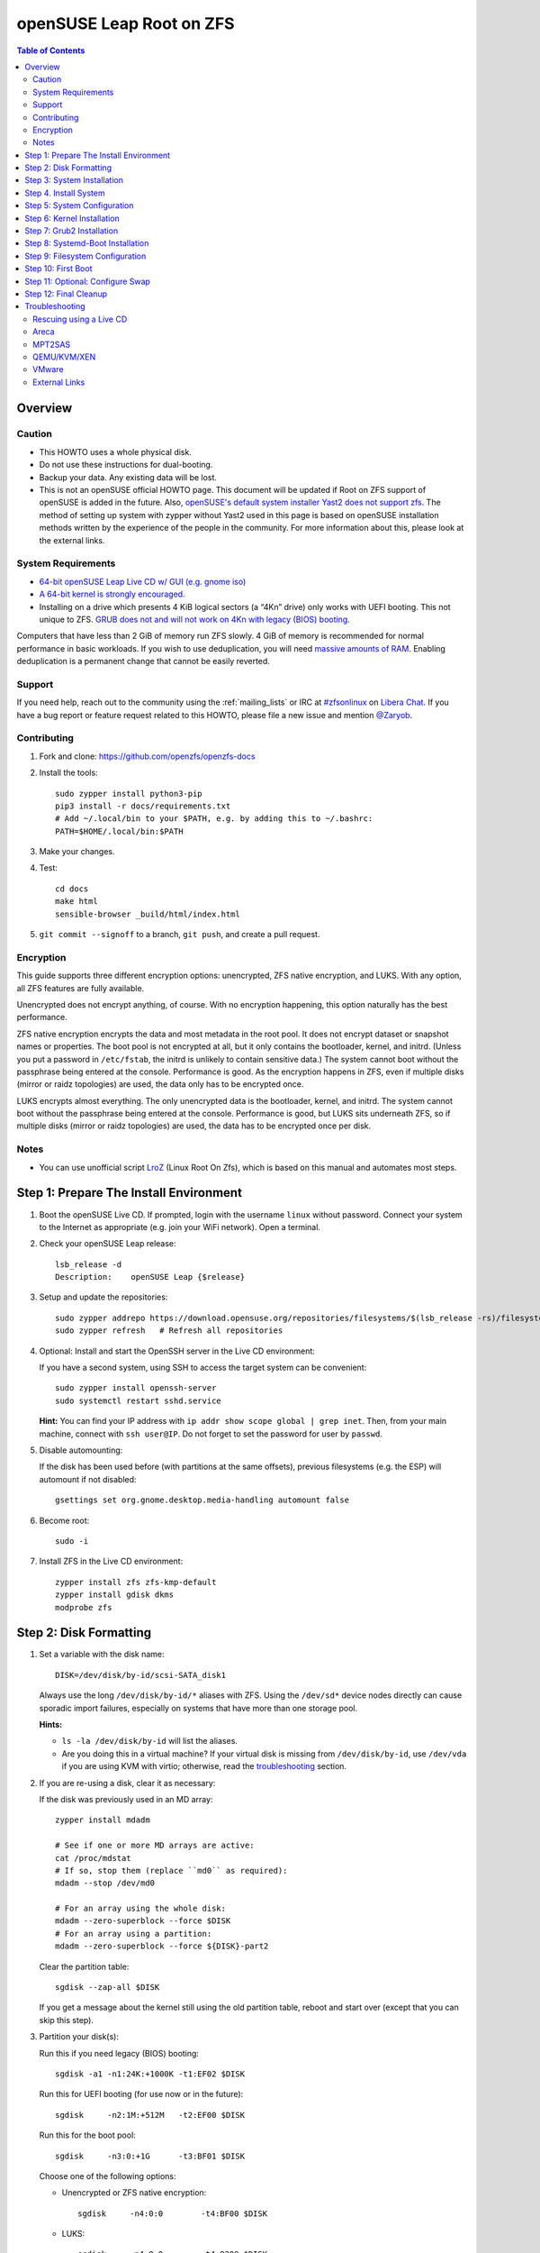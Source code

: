 .. highlight:: sh

openSUSE Leap Root on ZFS
=========================

.. contents:: Table of Contents
  :local:

Overview
--------

Caution
~~~~~~~

- This HOWTO uses a whole physical disk.
- Do not use these instructions for dual-booting.
- Backup your data. Any existing data will be lost.
- This is not an openSUSE official HOWTO page. This document will be updated if Root on ZFS support of
  openSUSE is added in the future.
  Also, `openSUSE's default system installer Yast2 does not support zfs <https://forums.opensuse.org/showthread.php/510071-HOWTO-Install-ZFSonLinux-on-OpenSuse>`__. The method of setting up system
  with zypper without Yast2 used in this page is based on openSUSE installation methods written by the
  experience of the people in the community.
  For more information about this, please look at the external links.

System Requirements
~~~~~~~~~~~~~~~~~~~

- `64-bit openSUSE Leap Live CD w/ GUI (e.g. gnome iso)
  <https://software.opensuse.org/distributions/leap>`__
- `A 64-bit kernel is strongly encouraged.
  <https://github.com/zfsonlinux/zfs/wiki/FAQ#32-bit-vs-64-bit-systems>`__
- Installing on a drive which presents 4 KiB logical sectors (a “4Kn” drive)
  only works with UEFI booting. This not unique to ZFS. `GRUB does not and
  will not work on 4Kn with legacy (BIOS) booting.
  <http://savannah.gnu.org/bugs/?46700>`__

Computers that have less than 2 GiB of memory run ZFS slowly. 4 GiB of memory
is recommended for normal performance in basic workloads. If you wish to use
deduplication, you will need `massive amounts of RAM
<http://wiki.freebsd.org/ZFSTuningGuide#Deduplication>`__. Enabling
deduplication is a permanent change that cannot be easily reverted.

Support
~~~~~~~

If you need help, reach out to the community using the :ref:`mailing_lists` or IRC at
`#zfsonlinux <ircs://irc.libera.chat/#zfsonlinux>`__ on `Libera Chat
<https://libera.chat/>`__. If you have a bug report or feature request
related to this HOWTO, please file a new issue and mention `@Zaryob <https://github.com/Zaryob>`__.

Contributing
~~~~~~~~~~~~

#. Fork and clone: https://github.com/openzfs/openzfs-docs

#. Install the tools::

    sudo zypper install python3-pip
    pip3 install -r docs/requirements.txt
    # Add ~/.local/bin to your $PATH, e.g. by adding this to ~/.bashrc:
    PATH=$HOME/.local/bin:$PATH

#. Make your changes.

#. Test::

    cd docs
    make html
    sensible-browser _build/html/index.html

#. ``git commit --signoff`` to a branch, ``git push``, and create a pull
   request.

Encryption
~~~~~~~~~~

This guide supports three different encryption options: unencrypted, ZFS
native encryption, and LUKS. With any option, all ZFS features are fully
available.

Unencrypted does not encrypt anything, of course. With no encryption
happening, this option naturally has the best performance.

ZFS native encryption encrypts the data and most metadata in the root
pool. It does not encrypt dataset or snapshot names or properties. The
boot pool is not encrypted at all, but it only contains the bootloader,
kernel, and initrd. (Unless you put a password in ``/etc/fstab``, the
initrd is unlikely to contain sensitive data.) The system cannot boot
without the passphrase being entered at the console. Performance is
good. As the encryption happens in ZFS, even if multiple disks (mirror
or raidz topologies) are used, the data only has to be encrypted once.

LUKS encrypts almost everything. The only unencrypted data is the bootloader,
kernel, and initrd. The system cannot boot without the passphrase being
entered at the console. Performance is good, but LUKS sits underneath ZFS, so
if multiple disks (mirror or raidz topologies) are used, the data has to be
encrypted once per disk.

Notes
~~~~~~~

- You can use unofficial script `LroZ <https://github.com/ndruba/LroZ>`__ (Linux Root On Zfs), which is based on this manual and automates most steps.

Step 1: Prepare The Install Environment
---------------------------------------

#. Boot the openSUSE Live CD. If prompted, login with the username
   ``linux`` without password. Connect your system to the Internet as
   appropriate (e.g. join your WiFi network). Open a terminal.

#. Check your openSUSE Leap release::

    lsb_release -d
    Description:    openSUSE Leap {$release}

#. Setup and update the repositories::

     sudo zypper addrepo https://download.opensuse.org/repositories/filesystems/$(lsb_release -rs)/filesystems.repo
     sudo zypper refresh   # Refresh all repositories

#. Optional: Install and start the OpenSSH server in the Live CD environment:

   If you have a second system, using SSH to access the target system can be
   convenient::

     sudo zypper install openssh-server
     sudo systemctl restart sshd.service

   **Hint:** You can find your IP address with
   ``ip addr show scope global | grep inet``. Then, from your main machine,
   connect with ``ssh user@IP``. Do not forget to set the password for user by ``passwd``.

#. Disable automounting:

   If the disk has been used before (with partitions at the same offsets),
   previous filesystems (e.g. the ESP) will automount if not disabled::

     gsettings set org.gnome.desktop.media-handling automount false

#. Become root::

     sudo -i

#. Install ZFS in the Live CD environment::

     zypper install zfs zfs-kmp-default
     zypper install gdisk dkms
     modprobe zfs

Step 2: Disk Formatting
-----------------------

#. Set a variable with the disk name::

     DISK=/dev/disk/by-id/scsi-SATA_disk1

   Always use the long ``/dev/disk/by-id/*`` aliases with ZFS. Using the
   ``/dev/sd*`` device nodes directly can cause sporadic import failures,
   especially on systems that have more than one storage pool.

   **Hints:**

   - ``ls -la /dev/disk/by-id`` will list the aliases.
   - Are you doing this in a virtual machine? If your virtual disk is missing
     from ``/dev/disk/by-id``, use ``/dev/vda`` if you are using KVM with
     virtio; otherwise, read the `troubleshooting <#troubleshooting>`__
     section.

#. If you are re-using a disk, clear it as necessary:

   If the disk was previously used in an MD array::

     zypper install mdadm

     # See if one or more MD arrays are active:
     cat /proc/mdstat
     # If so, stop them (replace ``md0`` as required):
     mdadm --stop /dev/md0

     # For an array using the whole disk:
     mdadm --zero-superblock --force $DISK
     # For an array using a partition:
     mdadm --zero-superblock --force ${DISK}-part2

   Clear the partition table::

     sgdisk --zap-all $DISK

   If you get a message about the kernel still using the old partition table,
   reboot and start over (except that you can skip this step).

#. Partition your disk(s):

   Run this if you need legacy (BIOS) booting::

     sgdisk -a1 -n1:24K:+1000K -t1:EF02 $DISK

   Run this for UEFI booting (for use now or in the future)::

     sgdisk     -n2:1M:+512M   -t2:EF00 $DISK

   Run this for the boot pool::

     sgdisk     -n3:0:+1G      -t3:BF01 $DISK

   Choose one of the following options:

   - Unencrypted or ZFS native encryption::

       sgdisk     -n4:0:0        -t4:BF00 $DISK

   - LUKS::

       sgdisk     -n4:0:0        -t4:8309 $DISK

   **Hints:**

   - If you are creating a mirror or raidz topology, repeat the partitioning commands for all the disks which will be part of the pool.

#. Create the boot pool::

     zpool create \
         -o cachefile=/etc/zfs/zpool.cache \
         -o ashift=12 -d \
         -o feature@async_destroy=enabled \
         -o feature@bookmarks=enabled \
         -o feature@embedded_data=enabled \
         -o feature@empty_bpobj=enabled \
         -o feature@enabled_txg=enabled \
         -o feature@extensible_dataset=enabled \
         -o feature@filesystem_limits=enabled \
         -o feature@hole_birth=enabled \
         -o feature@large_blocks=enabled \
         -o feature@lz4_compress=enabled \
         -o feature@spacemap_histogram=enabled \
         -o feature@zpool_checkpoint=enabled \
         -O acltype=posixacl -O canmount=off -O compression=lz4 \
         -O devices=off -O normalization=formD -O relatime=on -O xattr=sa \
         -O mountpoint=/boot -R /mnt \
         bpool ${DISK}-part3

   You should not need to customize any of the options for the boot pool.

   GRUB does not support all of the zpool features. See ``spa_feature_names``
   in `grub-core/fs/zfs/zfs.c
   <http://git.savannah.gnu.org/cgit/grub.git/tree/grub-core/fs/zfs/zfs.c#n276>`__.
   This step creates a separate boot pool for ``/boot`` with the features
   limited to only those that GRUB supports, allowing the root pool to use
   any/all features. Note that GRUB opens the pool read-only, so all
   read-only compatible features are “supported” by GRUB.

   **Hints:**

   - If you are creating a mirror topology, create the pool using::

       zpool create \
           ... \
           bpool mirror \
           /dev/disk/by-id/scsi-SATA_disk1-part3 \
           /dev/disk/by-id/scsi-SATA_disk2-part3

   - For raidz topologies, replace ``mirror`` in the above command with
     ``raidz``, ``raidz2``, or  ``raidz3`` and list the partitions from
     the additional disks.
   - The pool name is arbitrary. If changed, the new name must be used
     consistently. The ``bpool`` convention originated in this HOWTO.

   **Feature Notes:**

   - The ``allocation_classes`` feature should be safe to use. However, unless
     one is using it (i.e. a ``special`` vdev), there is no point to enabling
     it. It is extremely unlikely that someone would use this feature for a
     boot pool. If one cares about speeding up the boot pool, it would make
     more sense to put the whole pool on the faster disk rather than using it
     as a ``special`` vdev.
   - The ``project_quota`` feature has been tested and is safe to use. This
     feature is extremely unlikely to matter for the boot pool.
   - The ``resilver_defer`` should be safe but the boot pool is small enough
     that it is unlikely to be necessary.
   - The ``spacemap_v2`` feature has been tested and is safe to use. The boot
     pool is small, so this does not matter in practice.
   - As a read-only compatible feature, the ``userobj_accounting`` feature
     should be compatible in theory, but in practice, GRUB can fail with an
     “invalid dnode type” error. This feature does not matter for ``/boot``
     anyway.

#. Create the root pool:

   Choose one of the following options:

   - Unencrypted::

       zpool create \
           -o cachefile=/etc/zfs/zpool.cache \
           -o ashift=12 \
           -O acltype=posixacl -O canmount=off -O compression=lz4 \
           -O dnodesize=auto -O normalization=formD -O relatime=on \
           -O xattr=sa -O mountpoint=/ -R /mnt \
           rpool ${DISK}-part4

   - ZFS native encryption::

       zpool create \
           -o cachefile=/etc/zfs/zpool.cache \
           -o ashift=12 \
           -O encryption=on \
           -O keylocation=prompt -O keyformat=passphrase \
           -O acltype=posixacl -O canmount=off -O compression=lz4 \
           -O dnodesize=auto -O normalization=formD -O relatime=on \
           -O xattr=sa -O mountpoint=/ -R /mnt \
           rpool ${DISK}-part4

   - LUKS::

       zypper install cryptsetup
       cryptsetup luksFormat -c aes-xts-plain64 -s 512 -h sha256 ${DISK}-part4
       cryptsetup luksOpen ${DISK}-part4 luks1
       zpool create \
           -o cachefile=/etc/zfs/zpool.cache \
           -o ashift=12 \
           -O acltype=posixacl -O canmount=off -O compression=lz4 \
           -O dnodesize=auto -O normalization=formD -O relatime=on \
           -O xattr=sa -O mountpoint=/ -R /mnt \
           rpool /dev/mapper/luks1

   **Notes:**

   - The use of ``ashift=12`` is recommended here because many drives
     today have 4 KiB (or larger) physical sectors, even though they
     present 512 B logical sectors. Also, a future replacement drive may
     have 4 KiB physical sectors (in which case ``ashift=12`` is desirable)
     or 4 KiB logical sectors (in which case ``ashift=12`` is required).
   - Setting ``-O acltype=posixacl`` enables POSIX ACLs globally. If you
     do not want this, remove that option, but later add
     ``-o acltype=posixacl`` (note: lowercase “o”) to the ``zfs create``
     for ``/var/log``, as `journald requires ACLs
     <https://askubuntu.com/questions/970886/journalctl-says-failed-to-search-journal-acl-operation-not-supported>`__
   - Setting ``normalization=formD`` eliminates some corner cases relating
     to UTF-8 filename normalization. It also implies ``utf8only=on``,
     which means that only UTF-8 filenames are allowed. If you care to
     support non-UTF-8 filenames, do not use this option. For a discussion
     of why requiring UTF-8 filenames may be a bad idea, see `The problems
     with enforced UTF-8 only filenames
     <http://utcc.utoronto.ca/~cks/space/blog/linux/ForcedUTF8Filenames>`__.
   - ``recordsize`` is unset (leaving it at the default of 128 KiB). If you
     want to tune it (e.g. ``-O recordsize=1M``), see `these
     <https://jrs-s.net/2019/04/03/on-zfs-recordsize/>`__ `various
     <http://blog.programster.org/zfs-record-size>`__ `blog
     <https://utcc.utoronto.ca/~cks/space/blog/solaris/ZFSFileRecordsizeGrowth>`__
     `posts
     <https://utcc.utoronto.ca/~cks/space/blog/solaris/ZFSRecordsizeAndCompression>`__.
   - Setting ``relatime=on`` is a middle ground between classic POSIX
     ``atime`` behavior (with its significant performance impact) and
     ``atime=off`` (which provides the best performance by completely
     disabling atime updates). Since Linux 2.6.30, ``relatime`` has been
     the default for other filesystems. See `RedHat’s documentation
     <https://access.redhat.com/documentation/en-us/red_hat_enterprise_linux/6/html/power_management_guide/relatime>`__
     for further information.
   - Setting ``xattr=sa`` `vastly improves the performance of extended
     attributes
     <https://github.com/zfsonlinux/zfs/commit/82a37189aac955c81a59a5ecc3400475adb56355>`__.
     Inside ZFS, extended attributes are used to implement POSIX ACLs.
     Extended attributes can also be used by user-space applications.
     `They are used by some desktop GUI applications.
     <https://en.wikipedia.org/wiki/Extended_file_attributes#Linux>`__
     `They can be used by Samba to store Windows ACLs and DOS attributes;
     they are required for a Samba Active Directory domain controller.
     <https://wiki.samba.org/index.php/Setting_up_a_Share_Using_Windows_ACLs>`__
     Note that ``xattr=sa`` is `Linux-specific
     <https://openzfs.org/wiki/Platform_code_differences>`__. If you move your
     ``xattr=sa`` pool to another OpenZFS implementation besides ZFS-on-Linux,
     extended attributes will not be readable (though your data will be). If
     portability of extended attributes is important to you, omit the
     ``-O xattr=sa`` above. Even if you do not want ``xattr=sa`` for the whole
     pool, it is probably fine to use it for ``/var/log``.
   - Make sure to include the ``-part4`` portion of the drive path. If you
     forget that, you are specifying the whole disk, which ZFS will then
     re-partition, and you will lose the bootloader partition(s).
   - ZFS native encryption `now
     <https://github.com/openzfs/zfs/commit/31b160f0a6c673c8f926233af2ed6d5354808393>`__
     defaults to ``aes-256-gcm``.
   - For LUKS, the key size chosen is 512 bits. However, XTS mode requires two
     keys, so the LUKS key is split in half. Thus, ``-s 512`` means AES-256.
   - Your passphrase will likely be the weakest link. Choose wisely. See
     `section 5 of the cryptsetup FAQ
     <https://gitlab.com/cryptsetup/cryptsetup/wikis/FrequentlyAskedQuestions#5-security-aspects>`__
     for guidance.

   **Hints:**

   - If you are creating a mirror topology, create the pool using::

       zpool create \
           ... \
           rpool mirror \
           /dev/disk/by-id/scsi-SATA_disk1-part4 \
           /dev/disk/by-id/scsi-SATA_disk2-part4

   - For raidz topologies, replace ``mirror`` in the above command with
     ``raidz``, ``raidz2``, or  ``raidz3`` and list the partitions from
     the additional disks.
   - When using LUKS with mirror or raidz topologies, use
     ``/dev/mapper/luks1``, ``/dev/mapper/luks2``, etc., which you will have
     to create using ``cryptsetup``.
   - The pool name is arbitrary. If changed, the new name must be used
     consistently. On systems that can automatically install to ZFS, the root
     pool is named ``rpool`` by default.
   - If you want to use grub bootloader, you must set::

       -o feature@async_destroy=enabled \
       -o feature@bookmarks=enabled \
       -o feature@embedded_data=enabled \
       -o feature@empty_bpobj=enabled \
       -o feature@enabled_txg=enabled \
       -o feature@extensible_dataset=enabled \
       -o feature@filesystem_limits=enabled \
       -o feature@hole_birth=enabled \
       -o feature@large_blocks=enabled \
       -o feature@lz4_compress=enabled \
       -o feature@spacemap_histogram=enabled \
       -o feature@zpool_checkpoint=enabled \

     for your root pool. Relevant for grub 2.04 and Leap 15.3. Don't use zpool
     upgrade for this pool or you will lost the possibility to use grub2-install command.

Step 3: System Installation
---------------------------

#. Create filesystem datasets to act as containers::

     zfs create -o canmount=off -o mountpoint=none rpool/ROOT
     zfs create -o canmount=off -o mountpoint=none bpool/BOOT

   On Solaris systems, the root filesystem is cloned and the suffix is
   incremented for major system changes through ``pkg image-update`` or
   ``beadm``. Similar functionality has been implemented in Ubuntu 20.04 with
   the ``zsys`` tool, though its dataset layout is more complicated. Even
   without such a tool, the `rpool/ROOT` and `bpool/BOOT` containers can still
   be used for manually created clones. That said, this HOWTO assumes a single
   filesystem for ``/boot`` for simplicity.

#. Create filesystem datasets for the root and boot filesystems::

     zfs create -o canmount=noauto -o mountpoint=/ rpool/ROOT/suse
     zfs mount rpool/ROOT/suse

     zfs create -o mountpoint=/boot bpool/BOOT/suse

   With ZFS, it is not normally necessary to use a mount command (either
   ``mount`` or ``zfs mount``). This situation is an exception because of
   ``canmount=noauto``.

#. Create datasets::

     zfs create                                 rpool/home
     zfs create -o mountpoint=/root             rpool/home/root
     chmod 700 /mnt/root
     zfs create -o canmount=off                 rpool/var
     zfs create -o canmount=off                 rpool/var/lib
     zfs create                                 rpool/var/log
     zfs create                                 rpool/var/spool

   The datasets below are optional, depending on your preferences and/or
   software choices.

   If you wish to exclude these from snapshots::

     zfs create -o com.sun:auto-snapshot=false  rpool/var/cache
     zfs create -o com.sun:auto-snapshot=false  rpool/var/tmp
     chmod 1777 /mnt/var/tmp

   If you use /opt on this system::

     zfs create                                 rpool/opt

   If you use /srv on this system::

     zfs create                                 rpool/srv

   If you use /usr/local on this system::

     zfs create -o canmount=off                 rpool/usr
     zfs create                                 rpool/usr/local

   If this system will have games installed::

     zfs create                                 rpool/var/games

   If this system will store local email in /var/mail::

     zfs create                                 rpool/var/mail

   If this system will use Snap packages::

     zfs create                                 rpool/var/snap

   If this system will use Flatpak packages::

     zfs create                                 rpool/var/lib/flatpak

   If you use /var/www on this system::

     zfs create                                 rpool/var/www

   If this system will use GNOME::

     zfs create                                 rpool/var/lib/AccountsService

   If this system will use Docker (which manages its own datasets &
   snapshots)::

     zfs create -o com.sun:auto-snapshot=false  rpool/var/lib/docker

   If this system will use NFS (locking)::

     zfs create -o com.sun:auto-snapshot=false  rpool/var/lib/nfs


   Mount a tmpfs at /run::

     mkdir /mnt/run
     mount -t tmpfs tmpfs /mnt/run
     mkdir /mnt/run/lock


   A tmpfs is recommended later, but if you want a separate dataset for
   ``/tmp``::

     zfs create -o com.sun:auto-snapshot=false  rpool/tmp
     chmod 1777 /mnt/tmp

   The primary goal of this dataset layout is to separate the OS from user
   data. This allows the root filesystem to be rolled back without rolling
   back user data.

   If you do nothing extra, ``/tmp`` will be stored as part of the root
   filesystem. Alternatively, you can create a separate dataset for ``/tmp``,
   as shown above. This keeps the ``/tmp`` data out of snapshots of your root
   filesystem. It also allows you to set a quota on ``rpool/tmp``, if you want
   to limit the maximum space used. Otherwise, you can use a tmpfs (RAM
   filesystem) later.


#. Copy in zpool.cache::

     mkdir /mnt/etc/zfs -p
     cp /etc/zfs/zpool.cache /mnt/etc/zfs/

Step 4. Install System
----------------------

#. Add repositories into chrooting directory::

     zypper --root /mnt ar http://download.opensuse.org/distribution/leap/$(lsb_release -rs)/repo/non-oss  non-oss
     zypper --root /mnt ar http://download.opensuse.org/distribution/leap/$(lsb_release -rs)/repo/oss oss
     zypper --root /mnt ar http://download.opensuse.org/update/leap/$(lsb_release -rs)/oss  update-oss
     zypper --root /mnt ar http://download.opensuse.org/update/leap/$(lsb_release -rs)/non-oss update-nonoss

#. Generate repository indexes::

     zypper --root /mnt refresh


   You will get fingerprint exception, click a to say always trust and continue.::

     New repository or package signing key received:

     Repository:       oss
     Key Name:         openSUSE Project Signing Key <opensuse@opensuse.org>
     Key Fingerprint:  22C07BA5 34178CD0 2EFE22AA B88B2FD4 3DBDC284
     Key Created:      Mon May  5 11:37:40 2014
     Key Expires:      Thu May  2 11:37:40 2024
     Rpm Name:         gpg-pubkey-3dbdc284-53674dd4

     Do you want to reject the key, trust temporarily, or trust always? [r/t/a/?] (r):


#. Install openSUSE Leap with zypper:

   If you install `base` pattern, zypper will install `busybox-grep` which masks default kernel package.
   Thats why I recommend you to install `enhanced_base` pattern, if you're new in openSUSE. But in `enhanced_base`, bloats
   can annoy you, while you want to use it openSUSE on server. So, you need to select

   a. Install base packages of openSUSE Leap with zypper (Recommended for server)::

       zypper --root /mnt install -t pattern base


   b. Install enhanced base of openSUSE Leap with zypper (Recommended for desktop)::

       zypper --root /mnt install -t pattern enhanced_base



#. Install openSUSE zypper package system into chroot::

     zypper --root /mnt install zypper

#. Recommended: Install openSUSE yast2 system into chroot::

     zypper --root /mnt install yast2
     zypper --root /mnt install -t pattern yast2_basis

   It will make easier to configure network and other configurations for beginners.

To install a desktop environment, see the `openSUSE wiki
<https://en.opensuse.org/openSUSE:Desktop_FAQ#How_to_choose_a_desktop_environment.3F>`__

Step 5: System Configuration
----------------------------

#. Configure the hostname:

   Replace ``HOSTNAME`` with the desired hostname::

     echo HOSTNAME > /mnt/etc/hostname
     vi /mnt/etc/hosts

   Add a line:

   .. code-block:: text

     127.0.1.1       HOSTNAME

   or if the system has a real name in DNS:

   .. code-block:: text

     127.0.1.1       FQDN HOSTNAME

   **Hint:** Use ``nano`` if you find ``vi`` confusing.

#. Copy network information::

     rm /mnt/etc/resolv.conf
     cp /etc/resolv.conf /mnt/etc/

   You will reconfigure network with yast2 later.

#. Bind the virtual filesystems from the LiveCD environment to the new
   system and ``chroot`` into it::

     mount --make-private --rbind /dev  /mnt/dev
     mount --make-private --rbind /proc /mnt/proc
     mount --make-private --rbind /sys  /mnt/sys
     mount -t tmpfs tmpfs /mnt/run
     mkdir /mnt/run/lock

     chroot /mnt /usr/bin/env DISK=$DISK bash --login

   **Note:** This is using ``--rbind``, not ``--bind``.

#. Configure a basic system environment::

     ln -s /proc/self/mounts /etc/mtab
     zypper refresh

   Even if you prefer a non-English system language, always ensure that
   ``en_US.UTF-8`` is available::

     locale -a

   Output must include that languages:

   * C
   * C.utf8
   * en_US.utf8
   * POSIX

   Find yout locale from `locale -a` commands output then set it with following command.

   .. code-block:: text

     localectl set-locale LANG=en_US.UTF-8

#. Optional: Reinstallation for stability:

   After installation it may need. Some packages may have minor errors.
   For that, do this if you wish. Since there is no command like
   dpkg-reconfigure in openSUSE,  `zypper install -f stated as a alternative for
   it <https://lists.opensuse.org/opensuse-factory/2009-07/msg00188.html>`__
   but it will reinstall packages.

   .. code-block:: text

     zypper install -f permissions-config iputils ca-certificates  ca-certificates-mozilla pam shadow dbus libutempter0 suse-module-tools util-linux


#. Install kernel::

     zypper install kernel-default kernel-firmware

   **Note:** If you installed `base` pattern, you need to deinstall busybox-grep to install `kernel-default` package.

#. Install ZFS in the chroot environment for the new system::

     zypper install lsb-release
     zypper addrepo https://download.opensuse.org/repositories/filesystems/`lsb_release -rs`/filesystems.repo
     zypper refresh   # Refresh all repositories
     zypper install zfs zfs-kmp-default

#. For LUKS installs only, setup ``/etc/crypttab``::

     zypper install cryptsetup

     echo luks1 /dev/disk/by-uuid/$(blkid -s UUID -o value ${DISK}-part4) none \
         luks,discard,initramfs > /etc/crypttab

   The use of ``initramfs`` is a work-around for `cryptsetup does not support
   ZFS <https://bugs.launchpad.net/ubuntu/+source/cryptsetup/+bug/1612906>`__.

   **Hint:** If you are creating a mirror or raidz topology, repeat the
   ``/etc/crypttab`` entries for ``luks2``, etc. adjusting for each disk.

#. For LUKS installs only, fix cryptsetup naming for ZFS::

     echo 'ENV{DM_NAME}!="", SYMLINK+="$env{DM_NAME}"
     ENV{DM_NAME}!="", SYMLINK+="dm-name-$env{DM_NAME}"' >> /etc/udev/rules.d/99-local-crypt.rules

#. Recommended: Generate and setup hostid::

     cd /root
     zypper install wget
     wget https://github.com/openzfs/zfs/files/4537537/genhostid.sh.gz
     gzip -d genhostid.sh.gz
     chmod +x genhostid.sh
     zgenhostid `/root/genhostid.sh`

   Check, that generated and system hostid matches::

     /root/genhostid.sh
     hostid

#. Install GRUB

   Choose one of the following options:

   - Install GRUB for legacy (BIOS) booting::

       zypper install grub2-x86_64-pc

     If your processor is 32bit use `grub2-i386-pc` instead of x86_64 one.

   - Install GRUB for UEFI booting::

       zypper install grub2-x86_64-efi dosfstools os-prober
       mkdosfs -F 32 -s 1 -n EFI ${DISK}-part2
       mkdir /boot/efi
       echo /dev/disk/by-uuid/$(blkid -s PARTUUID -o value ${DISK}-part2) \
           /boot/efi vfat defaults 0 0 >> /etc/fstab
       mount /boot/efi

     **Notes:**

     - The ``-s 1`` for ``mkdosfs`` is only necessary for drives which present
        4 KiB logical sectors (“4Kn” drives) to meet the minimum cluster size
        (given the partition size of 512 MiB) for FAT32. It also works fine on
        drives which present 512 B sectors.
     - For a mirror or raidz topology, this step only installs GRUB on the
        first disk. The other disk(s) will be handled later.

#. Optional: Remove os-prober::

     zypper remove os-prober

   This avoids error messages from `update-bootloader`. `os-prober` is only
   necessary in dual-boot configurations.

#. Set a root password::

     passwd

#. Enable importing bpool

   This ensures that ``bpool`` is always imported, regardless of whether
   ``/etc/zfs/zpool.cache`` exists, whether it is in the cachefile or not,
   or whether ``zfs-import-scan.service`` is enabled.

   ::

         vi /etc/systemd/system/zfs-import-bpool.service

   .. code-block:: ini

         [Unit]
         DefaultDependencies=no
         Before=zfs-import-scan.service
         Before=zfs-import-cache.service

         [Service]
         Type=oneshot
         RemainAfterExit=yes
         ExecStart=/usr/sbin/zpool import -N -o cachefile=none bpool
         # Work-around to preserve zpool cache:
         ExecStartPre=-/bin/mv /etc/zfs/zpool.cache /etc/zfs/preboot_zpool.cache
         ExecStartPost=-/bin/mv /etc/zfs/preboot_zpool.cache /etc/zfs/zpool.cache

         [Install]
         WantedBy=zfs-import.target

   ::

     systemctl enable zfs-import-bpool.service

#. Optional (but recommended): Mount a tmpfs to ``/tmp``

   If you chose to create a ``/tmp`` dataset above, skip this step, as they
   are mutually exclusive choices. Otherwise, you can put ``/tmp`` on a
   tmpfs (RAM filesystem) by enabling the ``tmp.mount`` unit.

   ::

     cp /usr/share/systemd/tmp.mount /etc/systemd/system/
     systemctl enable tmp.mount


Step 6: Kernel Installation
---------------------------

#. Add zfs module into dracut::

     echo 'zfs'>> /etc/modules-load.d/zfs.conf

#. Kernel version of livecd can differ from currently installed version. Get kernel version of your new OS::

     kernel_version=$(find /boot/vmlinuz-* | grep -Eo '[[:digit:]]*\.[[:digit:]]*\.[[:digit:]]*\-.*-default')

#. Refresh kernel files::

     kernel-install add "$kernel_version" /boot/vmlinuz-"$kernel_version"

#. Refresh the initrd files::

     dracut -f --regenerate-all

   **Note:** After some installations, LUKS partition cannot seen by dracut,
   this will print “Failure occured during following action:
   configuring encrypted DM device X VOLUME_CRYPTSETUP_FAILED“. For fix this
   issue you need to check cryptsetup installation. `See for more information <https://forums.opensuse.org/showthread.php/528938-installation-with-LUKS-cryptsetup-installer-gives-error-code-3034?p=2850404#post2850404>`__
   **Note:** Although we add the zfs config to the system module into `/etc/modules.d`, if it is not seen by dracut, we have to add it to dracut by force.
   `dracut --kver $(uname -r) --force --add-drivers "zfs"`


Step 7: Grub2 Installation
--------------------------

#. Verify that the ZFS boot filesystem is recognized::

     grub2-probe /boot

   Output must be `zfs`

#. If you having trouble with `grub2-probe` command make this::

     echo 'export ZPOOL_VDEV_NAME_PATH=YES' >> /etc/profile
     export ZPOOL_VDEV_NAME_PATH=YES

   then go back to `grub2-probe` step.

#. Optional (but highly recommended): Make debugging GRUB easier::

     vi /etc/default/grub
     # Remove quiet from: GRUB_CMDLINE_LINUX_DEFAULT
     # Uncomment: GRUB_TERMINAL=console
     # Save and quit.

   Later, once the system has rebooted twice and you are sure everything is
   working, you can undo these changes, if desired.

#. Update the boot configuration::

     update-bootloader

   **Note:** Ignore errors from ``osprober``, if present.
   **Note:** If you have had trouble with the grub2 installation, I suggest you use systemd-boot.
   **Note:** If this command don't gives any output, use classic grub.cfg generation with following command:
   ``grub2-mkconfig -o /boot/grub2/grub.cfg``

#. Check that ``/boot/grub2/grub.cfg`` have the menuentry ``root=ZFS=rpool/ROOT/suse``, like this::

     linux   /boot@/vmlinuz-5.3.18-150300.59.60-default root=ZFS=rpool/ROOT/suse

   If not, change ``/etc/default/grub``::

    GRUB_CMDLINE_LINUX="root=ZFS=rpool/ROOT/suse"

   and repeat previous step.

#. Install the boot loader:

   #. For legacy (BIOS) booting, install GRUB to the MBR::

        grub2-install $DISK

   Note that you are installing GRUB to the whole disk, not a partition.

   If you are creating a mirror or raidz topology, repeat the ``grub-install``
   command for each disk in the pool.

   #. For UEFI booting, install GRUB to the ESP::

        grub2-install --target=x86_64-efi --efi-directory=/boot/efi \
            --bootloader-id=opensuse --recheck --no-floppy

      It is not necessary to specify the disk here. If you are creating a
      mirror or raidz topology, the additional disks will be handled later.

Step 8: Systemd-Boot Installation
---------------------------------

**Warning:** This will break your Yast2 Bootloader Configuration. Make sure that you
are not able to fix the problem you are having with grub2. I decided to write this
part because sometimes grub2 doesn't see the rpool pool in some cases.

#. Install systemd-boot::

     bootctl install

   Note: Only if previous cmd replied "Failed to get machine id: No medium found", you need:

     systemd-machine-id-setup

   and repeat installation systemd-boot.

#. Configure bootloader configuration::

     tee -a /boot/efi/loader/loader.conf << EOF
     default openSUSE_Leap.conf
     timeout 5
     console-mode auto
     EOF

#. Write Entries::

     tee -a /boot/efi/loader/entries/openSUSE_Leap.conf << EOF
     title   openSUSE Leap
     linux   /EFI/openSUSE/vmlinuz
     initrd  /EFI/openSUSE/initrd
     options root=zfs:rpool/ROOT/suse boot=zfs
     EOF

#. Copy files into EFI::

     mkdir /boot/efi/EFI/openSUSE
     cp /boot/{vmlinuz,initrd} /boot/efi/EFI/openSUSE

#. Update systemd-boot variables::

     bootctl update

Step 9: Filesystem Configuration
--------------------------------

#. Fix filesystem mount ordering:

   We need to activate ``zfs-mount-generator``. This makes systemd aware of
   the separate mountpoints, which is important for things like ``/var/log``
   and ``/var/tmp``. In turn, ``rsyslog.service`` depends on ``var-log.mount``
   by way of ``local-fs.target`` and services using the ``PrivateTmp`` feature
   of systemd automatically use ``After=var-tmp.mount``.

   ::

     mkdir /etc/zfs/zfs-list.cache
     touch /etc/zfs/zfs-list.cache/bpool
     touch /etc/zfs/zfs-list.cache/rpool
     ln -s /usr/lib/zfs/zed.d/history_event-zfs-list-cacher.sh /etc/zfs/zed.d
     zed -F &

   Verify that ``zed`` updated the cache by making sure these are not empty::

     cat /etc/zfs/zfs-list.cache/bpool
     cat /etc/zfs/zfs-list.cache/rpool

   If either is empty, force a cache update and check again::

     zfs set canmount=on     bpool/BOOT/suse
     zfs set canmount=noauto rpool/ROOT/suse

   If they are still empty, stop zed (as below), start zed (as above) and try
   again.

   Stop ``zed``::

     fg
     Press Ctrl-C.

   Fix the paths to eliminate ``/mnt``::

     sed -Ei "s|/mnt/?|/|" /etc/zfs/zfs-list.cache/*

Step 10: First Boot
-------------------

#. Optional: Install SSH::

     zypper install -y openssh-server

     vi /etc/ssh/sshd_config
     # Set: PermitRootLogin yes

#. Optional: Snapshot the initial installation::

     zfs snapshot -r bpool/BOOT/suse@install
     zfs snapshot -r rpool/ROOT/suse@install

   In the future, you will likely want to take snapshots before each
   upgrade, and remove old snapshots (including this one) at some point to
   save space.

#. Exit from the ``chroot`` environment back to the LiveCD environment::

     exit

#. Run these commands in the LiveCD environment to unmount all
   filesystems::

     mount | grep -v zfs | tac | awk '/\/mnt/ {print $3}' | \
         xargs -i{} umount -lf {}
     zpool export -a

#. Reboot::

     reboot

   Wait for the newly installed system to boot normally. Login as root.

#. Create a user account:

   Replace ``username`` with your desired username::

     zfs create rpool/home/username
     adduser username

     cp -a /etc/skel/. /home/username
     chown -R username:username /home/username
     usermod -a -G audio,cdrom,dip,floppy,netdev,plugdev,sudo,video username

#. Mirror GRUB

   If you installed to multiple disks, install GRUB on the additional
   disks.

   - For legacy (BIOS) booting::
     Check to be sure we using efi mode:

     .. code-block:: text

         efibootmgr -v

     This must return a message contains `legacy_boot`

     Then reconfigure grub:

     .. code-block:: text

         grub-install $DISK

     Hit enter until you get to the device selection screen.
     Select (using the space bar) all of the disks (not partitions) in your pool.

   - For UEFI booting::

       umount /boot/efi

     For the second and subsequent disks (increment debian-2 to -3, etc.)::

       dd if=/dev/disk/by-id/scsi-SATA_disk1-part2 \
          of=/dev/disk/by-id/scsi-SATA_disk2-part2
       efibootmgr -c -g -d /dev/disk/by-id/scsi-SATA_disk2 \
           -p 2 -L "opensuse-2" -l '\EFI\opensuse\grubx64.efi'

       mount /boot/efi

Step 11: Optional: Configure Swap
---------------------------------

**Caution**: On systems with extremely high memory pressure, using a
zvol for swap can result in lockup, regardless of how much swap is still
available. There is `a bug report upstream
<https://github.com/zfsonlinux/zfs/issues/7734>`__.

#. Create a volume dataset (zvol) for use as a swap device::

     zfs create -V 4G -b $(getconf PAGESIZE) -o compression=zle \
         -o logbias=throughput -o sync=always \
         -o primarycache=metadata -o secondarycache=none \
         -o com.sun:auto-snapshot=false rpool/swap

   You can adjust the size (the ``4G`` part) to your needs.

   The compression algorithm is set to ``zle`` because it is the cheapest
   available algorithm. As this guide recommends ``ashift=12`` (4 kiB
   blocks on disk), the common case of a 4 kiB page size means that no
   compression algorithm can reduce I/O. The exception is all-zero pages,
   which are dropped by ZFS; but some form of compression has to be enabled
   to get this behavior.

#. Configure the swap device:

   **Caution**: Always use long ``/dev/zvol`` aliases in configuration
   files. Never use a short ``/dev/zdX`` device name.

   ::

     mkswap -f /dev/zvol/rpool/swap
     echo /dev/zvol/rpool/swap none swap discard 0 0 >> /etc/fstab
     echo RESUME=none > /etc/initramfs-tools/conf.d/resume

   The ``RESUME=none`` is necessary to disable resuming from hibernation.
   This does not work, as the zvol is not present (because the pool has not
   yet been imported) at the time the resume script runs. If it is not
   disabled, the boot process hangs for 30 seconds waiting for the swap
   zvol to appear.

#. Enable the swap device::

     swapon -av

Step 12: Final Cleanup
----------------------

#. Wait for the system to boot normally. Login using the account you
   created. Ensure the system (including networking) works normally.

#. Optional: Delete the snapshots of the initial installation::

     sudo zfs destroy bpool/BOOT/suse@install
     sudo zfs destroy rpool/ROOT/suse@install

#. Optional: Disable the root password::

     sudo usermod -p '*' root

#. Optional (but highly recommended): Disable root SSH logins:

   If you installed SSH earlier, revert the temporary change::

     vi /etc/ssh/sshd_config
     # Remove: PermitRootLogin yes

     systemctl restart sshd

#. Optional: Re-enable the graphical boot process:

   If you prefer the graphical boot process, you can re-enable it now. If
   you are using LUKS, it makes the prompt look nicer.

   ::

     sudo vi /etc/default/grub
     # Add quiet to GRUB_CMDLINE_LINUX_DEFAULT
     # Comment out GRUB_TERMINAL=console
     # Save and quit.

     sudo update-bootloader

   **Note:** Ignore errors from ``osprober``, if present.

#. Optional: For LUKS installs only, backup the LUKS header::

     sudo cryptsetup luksHeaderBackup /dev/disk/by-id/scsi-SATA_disk1-part4 \
         --header-backup-file luks1-header.dat

   Store that backup somewhere safe (e.g. cloud storage). It is protected by
   your LUKS passphrase, but you may wish to use additional encryption.

   **Hint:** If you created a mirror or raidz topology, repeat this for each
   LUKS volume (``luks2``, etc.).

Troubleshooting
---------------

Rescuing using a Live CD
~~~~~~~~~~~~~~~~~~~~~~~~

Go through `Step 1: Prepare The Install Environment
<#step-1-prepare-the-install-environment>`__.

For LUKS, first unlock the disk(s)::

  zypper install cryptsetup
  cryptsetup luksOpen /dev/disk/by-id/scsi-SATA_disk1-part4 luks1
  # Repeat for additional disks, if this is a mirror or raidz topology.

Mount everything correctly::

  zpool export -a
  zpool import -N -R /mnt rpool
  zpool import -N -R /mnt bpool
  zfs load-key -a
  zfs mount rpool/ROOT/suse
  zfs mount -a

If needed, you can chroot into your installed environment::

  mount --make-private --rbind /dev  /mnt/dev
  mount --make-private --rbind /proc /mnt/proc
  mount --make-private --rbind /sys  /mnt/sys
  chroot /mnt /bin/bash --login
  mount /boot/efi
  mount -a

Do whatever you need to do to fix your system.

When done, cleanup::

  exit
  mount | grep -v zfs | tac | awk '/\/mnt/ {print $3}' | \
      xargs -i{} umount -lf {}
  zpool export -a
  reboot

Areca
~~~~~

Systems that require the ``arcsas`` blob driver should add it to the
``/etc/initramfs-tools/modules`` file and run ``update-initramfs -c -k all``.

Upgrade or downgrade the Areca driver if something like
``RIP: 0010:[<ffffffff8101b316>]  [<ffffffff8101b316>] native_read_tsc+0x6/0x20``
appears anywhere in kernel log. ZoL is unstable on systems that emit this
error message.

MPT2SAS
~~~~~~~

Most problem reports for this tutorial involve ``mpt2sas`` hardware that does
slow asynchronous drive initialization, like some IBM M1015 or OEM-branded
cards that have been flashed to the reference LSI firmware.

The basic problem is that disks on these controllers are not visible to the
Linux kernel until after the regular system is started, and ZoL does not
hotplug pool members. See `https://github.com/zfsonlinux/zfs/issues/330
<https://github.com/zfsonlinux/zfs/issues/330>`__.

Most LSI cards are perfectly compatible with ZoL. If your card has this
glitch, try setting ``ZFS_INITRD_PRE_MOUNTROOT_SLEEP=X`` in
``/etc/default/zfs``. The system will wait ``X`` seconds for all drives to
appear before importing the pool.

QEMU/KVM/XEN
~~~~~~~~~~~~

Set a unique serial number on each virtual disk using libvirt or qemu
(e.g. ``-drive if=none,id=disk1,file=disk1.qcow2,serial=1234567890``).

To be able to use UEFI in guests (instead of only BIOS booting), run
this on the host::

  sudo zypper install ovmf
  sudo vi /etc/libvirt/qemu.conf

Uncomment these lines:

.. code-block:: text

  nvram = [
     "/usr/share/OVMF/OVMF_CODE.fd:/usr/share/OVMF/OVMF_VARS.fd",
     "/usr/share/OVMF/OVMF_CODE.secboot.fd:/usr/share/OVMF/OVMF_VARS.fd",
     "/usr/share/AAVMF/AAVMF_CODE.fd:/usr/share/AAVMF/AAVMF_VARS.fd",
     "/usr/share/AAVMF/AAVMF32_CODE.fd:/usr/share/AAVMF/AAVMF32_VARS.fd"
  ]

::

  sudo systemctl restart libvirtd.service

VMware
~~~~~~

- Set ``disk.EnableUUID = "TRUE"`` in the vmx file or vsphere configuration.
  Doing this ensures that ``/dev/disk`` aliases are created in the guest.


External Links
~~~~~~~~~~~~~~
* `OpenZFS on openSUSE <https://en.opensuse.org/OpenZFS>`__
* `ZenLinux Blog - How to Setup an openSUSE chroot
  <https://blog.zenlinux.com/2011/02/how-to-setup-an-opensuse-chroot/comment-page-1/>`__
